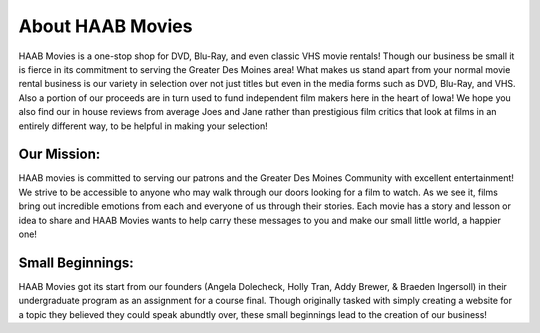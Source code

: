 About HAAB Movies
=================

HAAB Movies is a one-stop shop for DVD, Blu-Ray, and even classic VHS movie 
rentals! Though our business be small it is fierce in its commitment to 
serving the Greater Des Moines area! What makes us stand apart from your 
normal movie rental business is our variety in selection over not just titles 
but even in the media forms such as DVD, Blu-Ray, and VHS. Also a portion of 
our proceeds are in turn used to fund independent film makers here in the 
heart of Iowa! We hope you also find our in house reviews from average Joes 
and Jane rather than prestigious film critics that look at films in an 
entirely different way, to be helpful in making your selection!

Our Mission:
~~~~~~~~~~~~

HAAB movies is committed to serving our patrons and the Greater Des Moines 
Community with excellent entertainment! We strive to be accessible to anyone 
who may walk through our doors looking for a film to watch. As we see it, 
films bring out incredible emotions from each and everyone of us through their 
stories. Each movie has a story and lesson or idea to share and HAAB Movies 
wants to help carry these messages to you and make our small little world, a 
happier one!

Small Beginnings:
~~~~~~~~~~~~~~~~~

HAAB Movies got its start from our founders (Angela Dolecheck, Holly Tran, 
Addy Brewer, & Braeden Ingersoll) in their undergraduate program as an 
assignment for a course final. Though originally tasked with simply creating a 
website for a topic they believed they could speak abundtly over, these small 
beginnings lead to the creation of our business! 